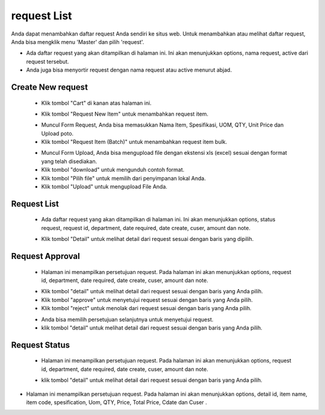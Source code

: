 .. _supplier_list:

request List
=============

Anda dapat menambahkan daftar request Anda sendiri ke situs web. Untuk menambahkan atau melihat daftar request, Anda bisa mengklik menu 'Master' dan pilih 'request'.

.. image:: ../img_src/menu.png
    :width: 180px
    :alt: Login Section

.. image:: ../img_src/request_catalog.png
    :width: 700px
    :alt: Login Section

- Ada daftar request yang akan ditampilkan di halaman ini. Ini akan menunjukkan options, nama request, active dari request tersebut.
- Anda juga bisa menyortir request dengan nama request atau active menurut abjad.

Create New request
-------------------

 .. image:: ../img_src/request_catalog_cart_button.png
     :width: 200px
     :alt: Login Section

 - Klik tombol "Cart" di kanan atas halaman ini.
 
 .. image:: ../img_src/request_cart.png
    :width: 400px
    :alt: Login Section

 - Klik tombol "Request New Item" untuk menambahkan request item.
 .. image:: ../img_src/request_cart_add.png
    :width: 400px
    :alt: Login Section
	
 - Muncul Form Request, Anda bisa memasukkan Nama Item, Spesifikasi, UOM, QTY, Unit Price dan Upload poto.
 - Klik tombol "Request Item (Batch)" untuk menambahkan request item bulk.
 
 .. image:: ../img_src/request_cart_add_batch.png
    :width: 400px
    :alt: Login Section
 
 - Muncul Form Upload, Anda bisa mengupload file dengan ekstensi xls (excel) sesuai dengan format yang telah disediakan.
 - Klik tombol "download" untuk mengunduh contoh format. 
 - Klik tombol "Pilih file" untuk memilih dari penyimpanan lokal Anda. 
 - Klik tombol "Upload" untuk mengupload File Anda. 

Request List
-------------------

 .. image:: ../img_src/request_list.png
     :width: 400px
     :alt: Login Section

 - Ada daftar request yang akan ditampilkan di halaman ini. Ini akan menunjukkan options, status request, request id, department, date required, date create, cuser, amount dan note.
 
 .. image:: ../img_src/request_list_action.png
     :width: 200px
     :alt: Login Section

 - Klik tombol "Detail" untuk melihat detail dari request sesuai dengan baris yang dipilih.
 
 .. image:: ../img_src/request_list_detail.png
     :width: 600px
     :alt: Login Section
	 
Request Approval
-------------------

 .. image:: ../img_src/request_approval.png
     :width: 600px
     :alt: Login Section
	 
 - Halaman ini menampilkan persetujuan request. Pada halaman ini akan menunjukkan options, request id, department, date required, date create, cuser, amount dan note.
 
 .. image:: ../img_src/request_approval_option.png
     :width: 400px
     :alt: Login Section
	 
 - Klik tombol "detail" untuk melihat detail dari request sesuai dengan baris yang Anda pilih.
 - Klik tombol "approve" untuk menyetujui request sesuai dengan baris yang Anda pilih.
 - Klik tombol "reject" untuk menolak dari request sesuai dengan baris yang Anda pilih.
 
 .. image:: ../img_src/request_approval_approve.png
     :width: 400px
     :alt: Login Section
 - Anda bisa memilih persetujuan selanjutnya untuk menyetujui request.
 - klik tombol "detail" untuk melihat detail dari request sesuai dengan baris yang Anda pilih.
 .. image:: ../img_src/request_approval_detail.png
     :width: 400px
     :alt: Login Section
	 
Request Status 
-------------------

 .. image:: ../img_src/request_status.png
     :width: 600px
     :alt: Login Section
	 
 - Halaman ini menampilkan persetujuan request. Pada halaman ini akan menunjukkan options, request id, department, date required, date create, cuser, amount dan note.
 
 .. image:: ../img_src/request_status_option.png
     :width: 400px
     :alt: Login Section
	 
 - klik tombol "detail" untuk melihat detail dari request sesuai dengan baris yang Anda pilih.
 
 .. image:: ../img_src/request_approval_detail.png  
     :width: 400px
     :alt: Login Section

- Halaman ini menampilkan persetujuan request. Pada halaman ini akan menunjukkan options, detail id, item name, item code, spesification, Uom, QTY, Price, Total Price, Cdate dan Cuser .